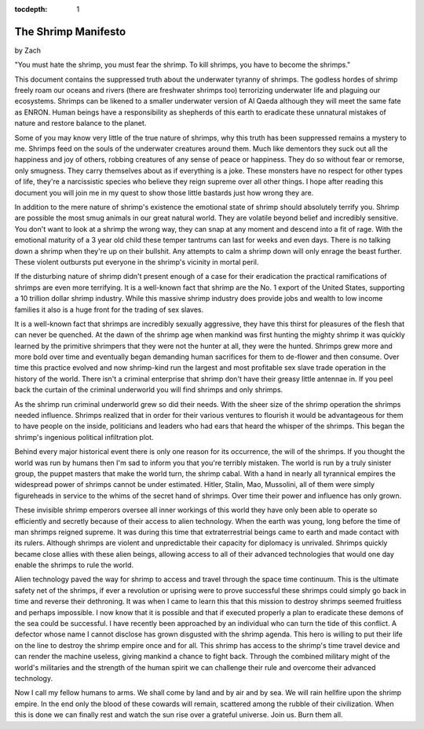 :tocdepth: 1

.. _satire_9:

The Shrimp Manifesto
====================

.. container:: center

    by Zach

    "You must hate the shrimp, you must fear the shrimp. To kill shrimps, you
    have to become the shrimps."

This document contains the suppressed truth about the underwater tyranny of
shrimps. The godless hordes of shrimp freely roam our oceans and rivers (there
are freshwater shrimps too) terrorizing underwater life and plaguing our
ecosystems. Shrimps can be likened to a smaller underwater version of Al Qaeda
although they will meet the same fate as ENRON. Human beings have a
responsibility as shepherds of this earth to eradicate these unnatural mistakes
of nature and restore balance to the planet.

Some of you may know very little of the true nature of shrimps, why this truth
has been suppressed remains a mystery to me. Shrimps feed on the souls of the
underwater creatures around them. Much like dementors they suck out all the
happiness and joy of others, robbing creatures of any sense of peace or
happiness. They do so without fear or remorse, only smugness. They carry
themselves about as if everything is a joke. These monsters have no respect for
other types of life, they're a narcissistic species who believe they reign
supreme over all other things. I hope after reading this document you will join
me in my quest to show those little bastards just how wrong they are.

In addition to the mere nature of shrimp's existence the emotional state of
shrimp should absolutely terrify you. Shrimp are possible the most smug animals
in our great natural world. They are volatile beyond belief and incredibly
sensitive. You don't want to look at a shrimp the wrong way, they can snap at
any moment and descend into a fit of rage. With the emotional maturity of a 3
year old child these temper tantrums can last for weeks and even days. There is
no talking down a shrimp when they're up on their bullshit. Any attempts to
calm a shrimp down will only enrage the beast further. These violent outbursts
put everyone in the shrimp's vicinity in mortal peril.

If the disturbing nature of shrimp didn't present enough of a case for their
eradication the practical ramifications of shrimps are even more terrifying. It
is a well-known fact that shrimp are the No. 1 export of the United States,
supporting a 10 trillion dollar shrimp industry. While this massive shrimp
industry does provide jobs and wealth to low income families it also is a huge
front for the trading of sex slaves.

It is a well-known fact that shrimps are incredibly sexually aggressive, they
have this thirst for pleasures of the flesh that can never be quenched. At the
dawn of the shrimp age when mankind was first hunting the mighty shrimp it was
quickly learned by the primitive shrimpers that they were not the hunter at
all, they were the hunted. Shrimps grew more and more bold over time and
eventually began demanding human sacrifices for them to de-flower and then
consume. Over time this practice evolved and now shrimp-kind run the largest
and most profitable sex slave trade operation in the history of the world.
There isn't a criminal enterprise that shrimp don't have their greasy little
antennae in. If you peel back the curtain of the criminal underworld you will
find shrimps and only shrimps.

As the shrimp run criminal underworld grew so did their needs. With the sheer
size of the shrimp operation the shrimps needed influence. Shrimps realized
that in order for their various ventures to flourish it would be advantageous
for them to have people on the inside, politicians and leaders who had ears
that heard the whisper of the shrimps. This began the shrimp's ingenious
political infiltration plot.

Behind every major historical event there is only one reason for its
occurrence, the will of the shrimps. If you thought the world was run by humans
then I'm sad to inform you that you're terribly mistaken. The world is run by a
truly sinister group, the puppet masters that make the world turn, the shrimp
cabal. With a hand in nearly all tyrannical empires the widespread power of
shrimps cannot be under estimated. Hitler, Stalin, Mao, Mussolini, all of them
were simply figureheads in service to the whims of the secret hand of shrimps.
Over time their power and influence has only grown.

These invisible shrimp emperors oversee all inner workings of this world they
have only been able to operate so efficiently and secretly because of their
access to alien technology. When the earth was young, long before the time of
man shrimps reigned supreme. It was during this time that extraterrestrial
beings came to earth and made contact with its rulers. Although shrimps are
violent and unpredictable their capacity for diplomacy is unrivaled. Shrimps
quickly became close allies with these alien beings, allowing access to all of
their advanced technologies that would one day enable the shrimps to rule the
world.

Alien technology paved the way for shrimp to access and travel through the
space time continuum. This is the ultimate safety net of the shrimps, if ever a
revolution or uprising were to prove successful these shrimps could simply go
back in time and reverse their dethroning. It was when I came to learn this
that this mission to destroy shrimps seemed fruitless and perhaps impossible. I
now know that it is possible and that if executed properly a plan to eradicate
these demons of the sea could be successful. I have recently been approached by
an individual who can turn the tide of this conflict. A defector whose name I
cannot disclose has grown disgusted with the shrimp agenda. This hero is
willing to put their life on the line to destroy the shrimp empire once and for
all. This shrimp has access to the shrimp's time travel device and can render
the machine useless, giving mankind a chance to fight back. Through the
combined military might of the world's militaries and the strength of the human
spirit we can challenge their rule and overcome their advanced technology.

Now I call my fellow humans to arms. We shall come by land and by air and by
sea. We will rain hellfire upon the shrimp empire. In the end only the blood of
these cowards will remain, scattered among the rubble of their civilization.
When this is done we can finally rest and watch the sun rise over a grateful
universe. Join us. Burn them all.
